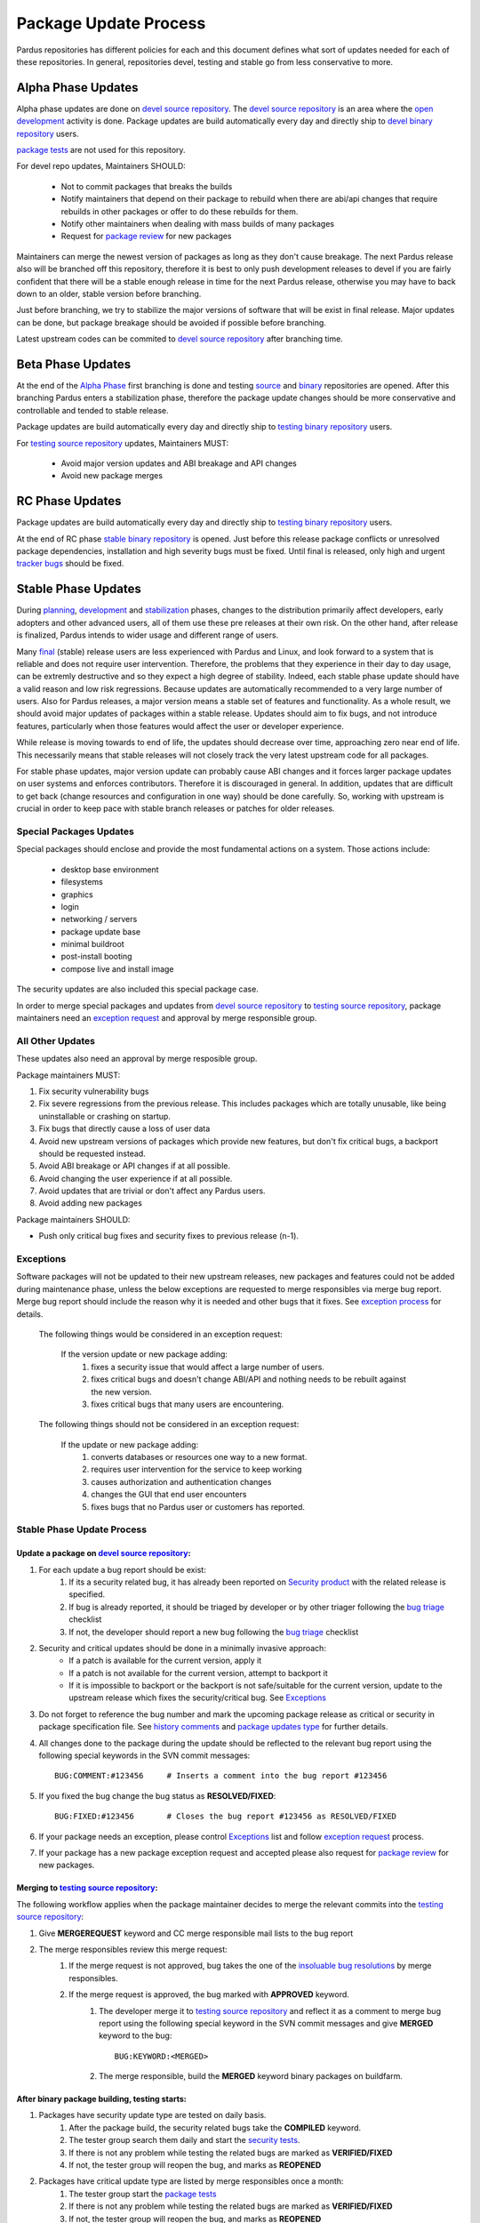 .. _package-update-process:

Package Update Process
~~~~~~~~~~~~~~~~~~~~~~

Pardus repositories has different policies for each and this document defines
what sort of updates needed for each of these repositories. In general, repositories
devel, testing and stable go from less conservative to more.


Alpha Phase Updates
===================

Alpha phase updates are done on `devel source repository`_. The `devel source repository`_
is an area where the `open development`_ activity is done. Package updates are build
automatically every day and directly ship to `devel binary repository`_ users.

`package tests`_ are not used for this repository.

For devel repo updates,  Maintainers SHOULD:

    * Not to commit packages that breaks the builds
    * Notify maintainers that depend on their package to rebuild when there are abi/api changes that require rebuilds in other packages or offer to do these rebuilds for them.
    * Notify other maintainers when dealing with mass builds of many packages
    * Request for `package review`_ for new packages

Maintainers can merge the newest version of packages as long as they don't cause breakage. The next Pardus release also will be branched off this repository, therefore it is best to only push development releases to devel if you are fairly confident that there will be a stable enough release in time for the next Pardus release, otherwise you may have to back down to an older, stable version before branching.

Just before branching, we try to stabilize the major versions of software that will be exist in final release. Major updates can be done, but package breakage should be avoided if possible before branching.

Latest upstream codes can be commited to `devel source repository`_  after branching time.

Beta Phase Updates
==================

At the end of the `Alpha Phase`_ first branching is done and testing source_ and binary_ repositories are opened. After this branching Pardus enters a stabilization phase, therefore the package update changes should be more conservative and controllable and tended to stable release.

Package updates are build automatically every day and directly ship to `testing binary repository`_ users.

For `testing source repository`_ updates, Maintainers MUST:

    * Avoid major version updates and ABI breakage and API changes
    * Avoid new package merges

RC Phase Updates
================

Package updates are build automatically every day and directly ship to `testing binary repository`_ users.

At the end of RC phase `stable binary repository`_ is opened. Just before this release package conflicts or unresolved package dependencies, installation and high severity bugs must be fixed. Until final is released, only high and urgent `tracker bugs`_ should be fixed.


Stable Phase Updates
====================

During planning_, development_ and stabilization_ phases, changes to the distribution primarily affect developers, early adopters and other advanced users, all of them use these pre releases at their own risk. On the other hand, after release is finalized, Pardus intends to wider usage and different range of users.

Many final_ (stable) release users are less experienced with Pardus and Linux, and look forward to a system that is reliable and does not require user intervention. Therefore, the  problems that they experience in their day to day usage, can be extremly destructive and so they expect a high degree of stability. Indeed, each stable phase update should have a valid reason and low risk regressions. Because updates are automatically recommended to a very large number of users. Also for Pardus releases, a major version means a stable set of features and functionality. As a whole result, we should avoid major updates of packages within a stable release. Updates should aim to fix bugs, and not introduce features, particularly when those features would affect the user or developer experience.

While release is moving towards to end of life, the updates should decrease over time, approaching zero near end of life. This necessarily means that stable releases will not closely track the very latest upstream code for all packages.


For stable phase updates, major version update can probably cause ABI changes and it forces larger package updates on user systems and enforces contributors. Therefore it is discouraged in general. In addition, updates that are difficult to get back (change resources and configuration in one way) should be done carefully. So, working with upstream is crucial in order to keep pace with stable branch releases or patches for older releases.

Special Packages Updates
------------------------

Special packages should enclose and provide the most fundamental actions on a system. Those actions include:

    * desktop base environment
    * filesystems
    * graphics
    * login
    * networking / servers
    * package update base
    * minimal buildroot
    * post-install booting
    * compose live and install image

The security updates are also included this special package case.

In order to merge special packages and updates from  `devel source repository`_ to `testing source repository`_, package maintainers need an `exception request`_ and approval by merge responsible group.


All Other Updates
-----------------

These updates also need an approval by merge resposible group.

Package maintainers MUST:

#. Fix security vulnerability bugs
#. Fix severe regressions from the previous release. This includes packages which are totally unusable, like being uninstallable or crashing on startup.
#. Fix bugs that directly cause a loss of user data
#. Avoid new upstream versions of packages which provide new features, but don't fix critical bugs, a backport should be requested instead.
#. Avoid ABI breakage or API changes if at all possible.
#. Avoid changing the user experience if at all possible.
#. Avoid updates that are trivial or don't affect any Pardus users. 
#. Avoid adding new packages

Package maintainers SHOULD:

- Push only critical bug fixes and security fixes to previous release (n-1).

Exceptions
----------

Software packages will not be updated to their new upstream releases, new packages and features could not be added during maintenance phase, unless the below exceptions are requested to merge responsibles via merge bug report. Merge bug report should include the reason why it is needed and other bugs that it fixes. See `exception process`_ for details.

    The following things would be considered in an exception request:

        If the version update or new package adding:
            #. fixes a security issue that would affect a large number of users.
            #. fixes critical bugs and doesn't change ABI/API and nothing needs to be rebuilt against the new version.
            #. fixes critical bugs that many users are encountering.

    The following things should not be considered in an exception request:

        If the update or new package adding:
            #. converts databases or resources one way to a new format.
            #. requires user intervention for the service to keep working
            #. causes authorization and authentication changes
            #. changes the GUI that end user encounters
            #. fixes bugs that no Pardus user or customers has reported.


Stable Phase Update Process
---------------------------

Update a package on `devel source repository`_:
^^^^^^^^^^^^^^^^^^^^^^^^^^^^^^^^^^^^^^^^^^^^^^^

#. For each update a bug report should be exist:
    #. If its a security related bug, it has already been reported on `Security product`_ with the related release is specified.
    #. If bug is already reported, it should be triaged by developer or by other triager following the `bug triage`_ checklist
    #. If not, the developer should report a new bug following the `bug triage`_ checklist

#. Security and critical updates should be done in a minimally invasive approach:
    - If a patch is available for the current version, apply it
    - If a patch is not available for the current version, attempt to backport it
    - If it is impossible to backport or the backport is not safe/suitable for the current version, update to the upstream release which fixes the security/critical bug. See `Exceptions`_

#. Do not forget to reference the bug number and mark the upcoming package release as critical or security in package specification file. See `history comments`_ and `package updates type`_ for further details.

#. All changes done to the package during the update should be reflected to the relevant bug report using the following special keywords in the SVN commit messages::

    BUG:COMMENT:#123456     # Inserts a comment into the bug report #123456
#. If you fixed the bug change the bug status as **RESOLVED/FIXED**::

    BUG:FIXED:#123456       # Closes the bug report #123456 as RESOLVED/FIXED
#. If your package needs an exception, please control Exceptions_ list and follow `exception request`_ process.
#. If your package has a new package exception request and accepted please also request for `package review`_ for new packages.

Merging to `testing source repository`_:
^^^^^^^^^^^^^^^^^^^^^^^^^^^^^^^^^^^^^^^^

The following workflow applies when the package maintainer decides to merge the relevant commits into the `testing source repository`_:

#. Give **MERGEREQUEST** keyword and CC merge responsible mail lists to the bug report
#. The merge responsibles review this merge request:
    #. If the merge request is not approved, bug takes the one of the `insoluable bug resolutions`_ by merge responsibles.
    #. If the merge request is approved, the bug marked with **APPROVED** keyword.
        #. The developer merge it to `testing source repository`_ and reflect it as a comment to merge bug report using the following special keyword in the SVN commit messages and give **MERGED** keyword to the bug::

            BUG:KEYWORD:<MERGED>
        #. The merge responsible, build the **MERGED** keyword binary packages on buildfarm.

After binary package building, testing starts:
^^^^^^^^^^^^^^^^^^^^^^^^^^^^^^^^^^^^^^^^^^^^^^

#. Packages have security update type are tested on daily basis.
    #. After the package build, the security related bugs take the  **COMPILED** keyword.
    #. The tester group search them daily and start the `security tests`_.
    #. If there is not any problem while testing the related bugs are marked as **VERIFIED/FIXED**
    #. If not, the tester group will reopen the bug, and marks as **REOPENED**
#. Packages have critical update type are listed by merge responsibles once a month:
    #. The tester group start the `package tests`_
    #. If there is not any problem while testing the related bugs are marked as **VERIFIED/FIXED**
    #. If not, the tester group will reopen the bug, and marks as **REOPENED**
#. Technological updates are listed by merge responsibles yearly,
    #. The tester group start the `package tests`_
    #. If there is not any problem while testing the related bugs are marked as **VERIFIED/FIXED**
    #. If not, the tester group will reopen the bug, and marks as **REOPENED**

Testing finish and merging to `stable binary repository`_:
^^^^^^^^^^^^^^^^^^^^^^^^^^^^^^^^^^^^^^^^^^^^^^^^^^^^^^^^^^

By merge responsibles:

#. After testing finish the VERIFIED/FIXED packages are searched on bugzilla.
#. These packages are taken to stable binary repository.
#. All package bugs that have taken to `stable binary repository`_ are marked as CLOSED/FIXED.

.. _open development: http://developer.pardus.org.tr/guides/releasing/official_releases/release-process.html#open-development
.. _Package update tests: http://developer.pardus.org.tr/guides/releasing/testing_process/package_update_tests/index.html
.. _devel source repository: http://developer.pardus.org.tr/guides/releasing/repository_concepts/sourcecode_repository.html#devel-folder
.. _devel binary repository: http://developer.pardus.org.tr/guides/releasing/repository_concepts/software_repository.html#devel-binary-repository
.. _Alpha Phase: http://developer.pardus.org.tr/guides/releasing/official_releases/alpha_phase.html
.. _binary: http://developer.pardus.org.tr/guides/releasing/repository_concepts/software_repository.html#testing-binary-repository
.. _source: http://developer.pardus.org.tr/guides/releasing/repository_concepts/sourcecode_repository.html#testing-folder
.. _testing binary repository: http://developer.pardus.org.tr/guides/releasing/repository_concepts/software_repository.html#testing-binary-repository
.. _stable binary repository: http://developer.pardus.org.tr/guides/releasing/repository_concepts/software_repository.html#stable-binary-repository
.. _tracker bugs:  http://developer.pardus.org.tr/guides/bugtracking/tracker_bug_process.html
.. _package review: http://developer.pardus.org.tr/guides/packaging/package-review-process.html
.. _planning: http://developer.pardus.org.tr/guides/releasing/official_releases/planning_phase.html
.. _development: http://developer.pardus.org.tr/guides/releasing/official_releases/alpha_phase.html
.. _stabilization: http://developer.pardus.org.tr/guides/releasing/official_releases/beta_phase.html
.. _final: http://developer.pardus.org.tr/guides/releasing/official_releases/final_phase.html
.. _bug triage: http://developer.pardus.org.tr/guides/bugtracking/howto_bug_triage.html#check-list-for-bugs-have-new-status
.. _history comments: http://developer.pardus.org.tr/guides/packaging/packaging_guidelines.html#history-comments
.. _package updates type: http://developer.pardus.org.tr/guides/packaging/howto_create_pisi_packages.html#different-pspec-xml-file-tags
.. _testing source repository: http://developer.pardus.org.tr/guides/releasing/repository_concepts/sourcecode_repository.html#testing-folder
.. _insoluable bug resolutions: http://developer.pardus.org.tr/guides/bugtracking/bug_cycle.html
.. _security tests: http://developer.pardus.org.tr/guides/releasing/testing_process/package_update_tests/security_tests.html
.. _package tests: http://developer.pardus.org.tr/guides/releasing/testing_process/package_update_tests/package_update_tests.html
.. _exception request: http://developer.pardus.org.tr/guides/releasing/freezes/freeze_exception_process.html
.. _new package inclusion: http://developer.pardus.org.tr/guides/packaging/new_package_inclusion.html
.. _exception process: http://developer.pardus.org.tr/guides/releasing/freezes/freeze_exception_process.html
.. _Security product: http://bugs.pardus.org.tr/enter_bug.cgi?product=G%C3%BCvenlik%20%2F%20Security
